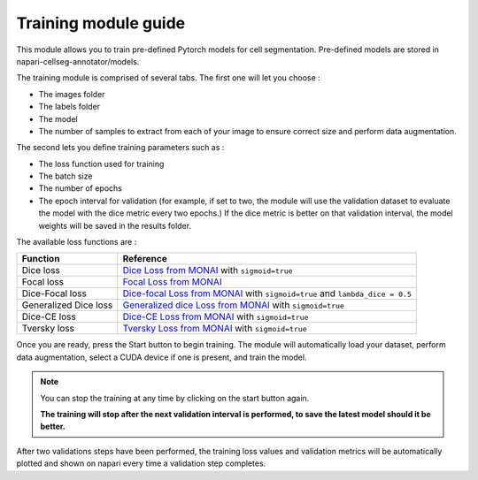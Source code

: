 .. _training_module_guide:

Training module guide
=================================

This module allows you to train pre-defined Pytorch models for cell segmentation.
Pre-defined models are stored in napari-cellseg-annotator/models.

The training module is comprised of several tabs.
The first one will let you choose :

* The images folder
* The labels folder
* The model
* The number of samples to extract from each of your image to ensure correct size and perform data augmentation.

The second lets you define training parameters such as :

* The loss function used for training
* The batch size
* The number of epochs
* The epoch interval for validation (for example, if set to two, the module will use the validation dataset to evaluate the model with the dice metric every two epochs.)
  If the dice metric is better on that validation interval, the model weights will be saved in the results folder.

The available loss functions are :

========================  ====================================================
Function                  Reference
========================  ====================================================
Dice loss                 `Dice Loss from MONAI`_ with ``sigmoid=true``
Focal loss                `Focal Loss from MONAI`_
Dice-Focal loss           `Dice-focal Loss from MONAI`_ with ``sigmoid=true`` and ``lambda_dice = 0.5``
Generalized Dice loss     `Generalized dice Loss from MONAI`_ with ``sigmoid=true``
Dice-CE loss              `Dice-CE Loss from MONAI`_ with ``sigmoid=true``
Tversky loss              `Tversky Loss from MONAI`_ with ``sigmoid=true``
========================  ====================================================

.. _Dice Loss from MONAI: https://docs.monai.io/en/stable/losses.html#diceloss
.. _Focal Loss from MONAI: https://docs.monai.io/en/stable/losses.html#focalloss
.. _Dice-focal Loss from MONAI: https://docs.monai.io/en/stable/losses.html#dicefocalloss
.. _Generalized dice Loss from MONAI: https://docs.monai.io/en/stable/losses.html#generalizeddiceloss
.. _Dice-CE Loss from MONAI: https://docs.monai.io/en/stable/losses.html#diceceloss
.. _Tversky Loss from MONAI: https://docs.monai.io/en/stable/losses.html#tverskyloss

Once you are ready, press the Start button to begin training. The module will automatically load your dataset,
perform data augmentation, select a CUDA device if one is present, and train the model.

.. note::
    You can stop the training at any time by clicking on the start button again.

    **The training will stop after the next validation interval is performed, to save the latest model should it be better.**

After two validations steps have been performed, the training loss values and validation metrics will be automatically plotted
and shown on napari every time a validation step completes.
